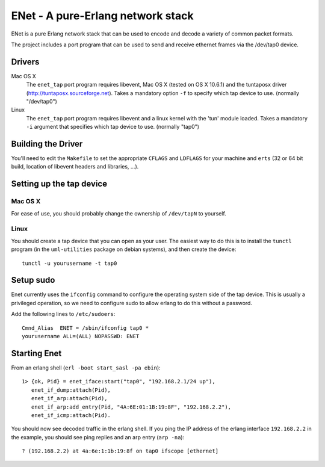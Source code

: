 ==================================================
ENet - A pure-Erlang network stack
==================================================

ENet is a pure Erlang network stack that can be used to encode and
decode a variety of common packet formats.

The project includes a port program that can be used to send and
receive ethernet frames via the /dev/tap0 device.

Drivers
=======

Mac OS X
  The ``enet_tap`` port program requires libevent, Mac OS X (tested
  on OS X 10.6.1) and the tuntaposx driver
  (http://tuntaposx.sourceforge.net). Takes a mandatory option ``-f``
  to specify which tap device to use. (normally "/dev/tap0")

Linux
  The ``enet_tap`` port program requires libevent and a linux kernel
  with the 'tun' module loaded. Takes a mandatory ``-i`` argument that
  specifies which tap device to use. (normally "tap0")


Building the Driver
===================

You'll need to edit the ``Makefile`` to set the appropriate ``CFLAGS``
and ``LDFLAGS`` for your machine and ``erts`` (32 or 64 bit build,
location of libevent headers and libraries, ...).


Setting up the tap device
=========================

Mac OS X
--------

For ease of use, you should probably change the ownership of ``/dev/tapN``
to yourself.

Linux
-----

You should create a tap device that you can open as your user. The
easiest way to do this is to install the ``tunctl`` program (in the
``uml-utilities`` package on debian systems), and then create the
device::

    tunctl -u yourusername -t tap0

Setup sudo
==========

Enet currently uses the ``ifconfig`` command to configure the
operating system side of the tap device. This is usually a privileged
operation, so we need to configure sudo to allow erlang to do this
without a password.

Add the following lines to ``/etc/sudoers``::
    
    Cmnd_Alias	ENET = /sbin/ifconfig tap0 *
    yourusername ALL=(ALL) NOPASSWD: ENET

Starting Enet
=============

From an erlang shell (``erl -boot start_sasl -pa ebin``)::

    1> {ok, Pid} = enet_iface:start("tap0", "192.168.2.1/24 up"),
       enet_if_dump:attach(Pid),
       enet_if_arp:attach(Pid),
       enet_if_arp:add_entry(Pid, "4A:6E:01:1B:19:8F", "192.168.2.2"),
       enet_if_icmp:attach(Pid).

You should now see decoded traffic in the erlang shell. If you ping
the IP address of the erlang interface ``192.168.2.2`` in the example,
you should see ping replies and an arp entry (``arp -na``)::

    ? (192.168.2.2) at 4a:6e:1:1b:19:8f on tap0 ifscope [ethernet]
